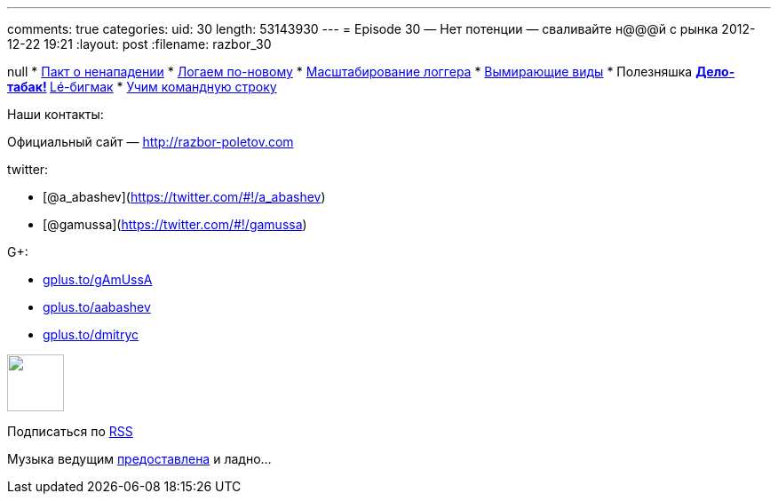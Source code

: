 ---
comments: true
categories:
uid: 30
length: 53143930
---
= Episode 30 — Нет потенции — сваливайте н@@@й с рынка
2012-12-22 19:21
:layout: post
:filename: razbor_30

null
* http://www.cnews.ru/top/2012/11/21/pakt_o_nenapadenii_parallels_dogovorilas_s_yandeksom_kasperskim_i_drugimi_ne_hantit_programmistov_510502[Пакт
о ненападении]
* http://www.grobmeier.de/the-new-log4j-2-0-05122012.html[Логаем
по-новому]
* http://techblog.netflix.com/2012/11/announcing-bitz4j-scalable-logging.html[Масштабирование
логгера]
* http://news.dice.com/2012/08/08/it-roles-becoming-obsolete/[Вымирающие
виды]
* Полезняшка
** http://tobacco.noroutine.me[Дело-табак!]
** http://www.git-legit.org[Lé-бигмак]
* http://coding.smashingmagazine.com/2012/10/29/powerful-command-line-tools-developers/[Учим
командную строку]

Наши контакты:

Официальный сайт — http://razbor-poletov.com

twitter:

* [@a_abashev](https://twitter.com/#!/a_abashev)
* [@gamussa](https://twitter.com/#!/gamussa)

G+:

* http://gplus.to/gAmUssA[gplus.to/gAmUssA]
* http://gplus.to/aabashev[gplus.to/aabashev]
* http://gplus.to/dmitryc[gplus.to/dmitryc]

++++
<!-- player goes here-->
<audio preload="none">
<source src="http://traffic.libsyn.com/razborpoletov/razbor_30.mp3" type="audio/mp3" />
Your browser does not support the audio tag.
</audio>
++++

++++
<!-- episode file link goes here-->
<a href="http://traffic.libsyn.com/razborpoletov/razbor_30.mp3" imageanchor="1" style="clear: left; margin-bottom: 1em; margin-left: auto; margin-right: 2em;">
<img border="0" height="64" src="http://2.bp.blogspot.com/-qkfh8Q--dks/T0gixAMzuII/AAAAAAAAHD0/O5LbF3vvBNQ/s200/1330127522_mp3.png" width="64"/>
</a>
++++


Подписаться по http://feeds.feedburner.com/razbor-podcast[RSS]

Музыка ведущим
http://www.audiobank.fm/single-music/27/111/More-And-Less/[предоставлена]
и ладно...
